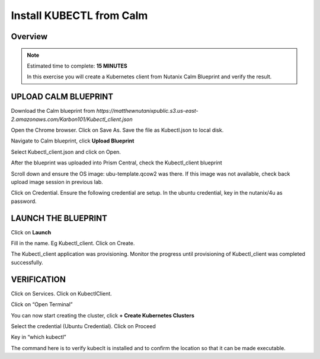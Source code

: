 .. _karbon_deploy_vm:

-------------------------
Install KUBECTL from Calm 
-------------------------

Overview
++++++++

.. note::

  Estimated time to complete: **15 MINUTES**

  In this exercise you will create a Kubernetes client from Nutanix Calm Blueprint and verify the result.

  
UPLOAD CALM BLUEPRINT
++++++++++++++++++++++
  
Download the Calm blueprint from *https://matthewnutanixpublic.s3.us-east-2.amazonaws.com/Karbon101/Kubectl_client.json*

Open the Chrome browser.  Click on Save As. Save the file as Kubectl.json to local disk.

Navigate to Calm blueprint, click **Upload Blueprint**

.. image:: images/karbon_deploy_vm_0.png

Select Kubectl_client.json and click on Open.

After the blueprint was uploaded into Prism Central, check the Kubectl_client blueprint

.. image:: images/karbon_deploy_vm_1.png

Scroll down and ensure the OS image: ubu-template.qcow2 was there.  If this image was not available, check back upload image session in previous lab.

.. image:: images/karbon_deploy_vm_2.png

Click on Credential.  Ensure the following credential are setup.  In the ubuntu credential, key in the nutanix/4u as password.

.. image:: images/karbon_deploy_vm_3.png


LAUNCH THE BLUEPRINT
+++++++++++++++++++

Click on **Launch**

Fill in the name.  Eg Kubectl_client.  Click on Create.

.. image:: images/karbon_deploy_vm_4.png

The Kubectl_client application was provisioning. Monitor the progress until provisioning of Kubectl_client was completed successfully.

.. image:: images/karbon_deploy_vm_5.png


VERIFICATION
+++++++++++++

Click on Services. Click on KubectlClient.  

.. image:: images/karbon_deploy_vm_6.png

Click on “Open Terminal”

You can now start creating the cluster, click **+ Create Kubernetes Clusters**

.. image:: images/karbon_deploy_vm_7.png

Select the credential (Ubuntu Credential).  Click on Proceed

.. image:: images/karbon_deploy_vm_8.png

Key in “which kubectl”

.. image:: images/karbon_deploy_vm_9.png

The command here is to verify kubeclt is installed and to confirm the location so that it can be made executable.
